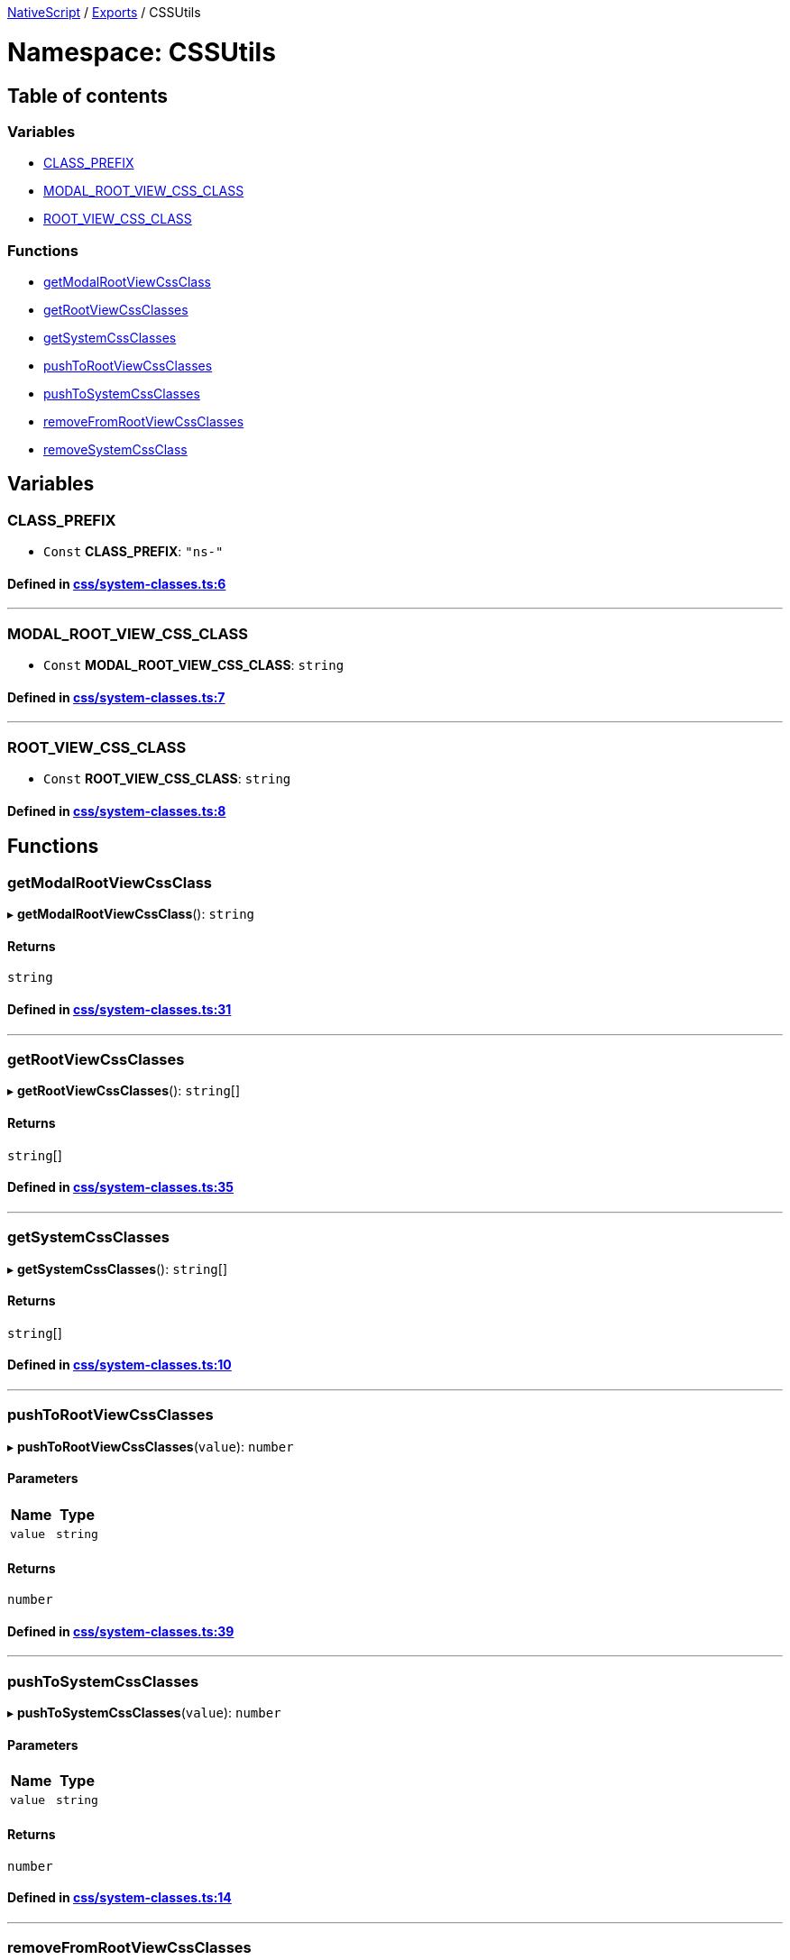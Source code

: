 

xref:../README.adoc[NativeScript] / xref:../modules.adoc[Exports] / CSSUtils

= Namespace: CSSUtils

== Table of contents

=== Variables

* link:CSSUtils.adoc#class_prefix[CLASS_PREFIX]
* link:CSSUtils.adoc#modal_root_view_css_class[MODAL_ROOT_VIEW_CSS_CLASS]
* link:CSSUtils.adoc#root_view_css_class[ROOT_VIEW_CSS_CLASS]

=== Functions

* link:CSSUtils.adoc#getmodalrootviewcssclass[getModalRootViewCssClass]
* link:CSSUtils.adoc#getrootviewcssclasses[getRootViewCssClasses]
* link:CSSUtils.adoc#getsystemcssclasses[getSystemCssClasses]
* link:CSSUtils.adoc#pushtorootviewcssclasses[pushToRootViewCssClasses]
* link:CSSUtils.adoc#pushtosystemcssclasses[pushToSystemCssClasses]
* link:CSSUtils.adoc#removefromrootviewcssclasses[removeFromRootViewCssClasses]
* link:CSSUtils.adoc#removesystemcssclass[removeSystemCssClass]

== Variables

[#class_prefix]
=== CLASS_PREFIX

• `Const` *CLASS_PREFIX*: `"ns-"`

==== Defined in https://github.com/NativeScript/NativeScript/blob/02d4834bd/packages/core/css/system-classes.ts#L6[css/system-classes.ts:6]

'''

[#modal_root_view_css_class]
=== MODAL_ROOT_VIEW_CSS_CLASS

• `Const` *MODAL_ROOT_VIEW_CSS_CLASS*: `string`

==== Defined in https://github.com/NativeScript/NativeScript/blob/02d4834bd/packages/core/css/system-classes.ts#L7[css/system-classes.ts:7]

'''

[#root_view_css_class]
=== ROOT_VIEW_CSS_CLASS

• `Const` *ROOT_VIEW_CSS_CLASS*: `string`

==== Defined in https://github.com/NativeScript/NativeScript/blob/02d4834bd/packages/core/css/system-classes.ts#L8[css/system-classes.ts:8]

== Functions

[#getmodalrootviewcssclass]
=== getModalRootViewCssClass

▸ *getModalRootViewCssClass*(): `string`

==== Returns

`string`

==== Defined in https://github.com/NativeScript/NativeScript/blob/02d4834bd/packages/core/css/system-classes.ts#L31[css/system-classes.ts:31]

'''

[#getrootviewcssclasses]
=== getRootViewCssClasses

▸ *getRootViewCssClasses*(): `string`[]

==== Returns

`string`[]

==== Defined in https://github.com/NativeScript/NativeScript/blob/02d4834bd/packages/core/css/system-classes.ts#L35[css/system-classes.ts:35]

'''

[#getsystemcssclasses]
=== getSystemCssClasses

▸ *getSystemCssClasses*(): `string`[]

==== Returns

`string`[]

==== Defined in https://github.com/NativeScript/NativeScript/blob/02d4834bd/packages/core/css/system-classes.ts#L10[css/system-classes.ts:10]

'''

[#pushtorootviewcssclasses]
=== pushToRootViewCssClasses

▸ *pushToRootViewCssClasses*(`value`): `number`

==== Parameters

|===
| Name | Type

| `value`
| `string`
|===

==== Returns

`number`

==== Defined in https://github.com/NativeScript/NativeScript/blob/02d4834bd/packages/core/css/system-classes.ts#L39[css/system-classes.ts:39]

'''

[#pushtosystemcssclasses]
=== pushToSystemCssClasses

▸ *pushToSystemCssClasses*(`value`): `number`

==== Parameters

|===
| Name | Type

| `value`
| `string`
|===

==== Returns

`number`

==== Defined in https://github.com/NativeScript/NativeScript/blob/02d4834bd/packages/core/css/system-classes.ts#L14[css/system-classes.ts:14]

'''

[#removefromrootviewcssclasses]
=== removeFromRootViewCssClasses

▸ *removeFromRootViewCssClasses*(`value`): `string`

==== Parameters

|===
| Name | Type

| `value`
| `string`
|===

==== Returns

`string`

==== Defined in https://github.com/NativeScript/NativeScript/blob/02d4834bd/packages/core/css/system-classes.ts#L43[css/system-classes.ts:43]

'''

[#removesystemcssclass]
=== removeSystemCssClass

▸ *removeSystemCssClass*(`value`): `string`

==== Parameters

|===
| Name | Type

| `value`
| `string`
|===

==== Returns

`string`

==== Defined in https://github.com/NativeScript/NativeScript/blob/02d4834bd/packages/core/css/system-classes.ts#L20[css/system-classes.ts:20]
